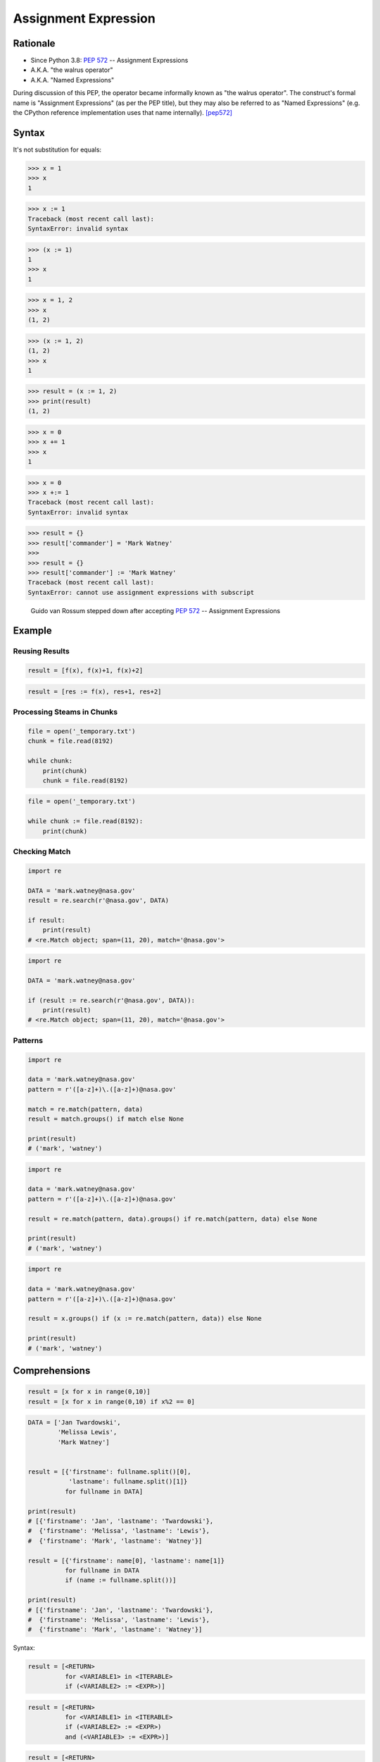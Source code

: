 *********************
Assignment Expression
*********************


Rationale
=========
* Since Python 3.8: :pep:`572` -- Assignment Expressions
* A.K.A. "the walrus operator"
* A.K.A. "Named Expressions"

During discussion of this PEP, the operator became informally known as "the walrus operator". The construct's formal name is "Assignment Expressions" (as per the PEP title), but they may also be referred to as "Named Expressions" (e.g. the CPython reference implementation uses that name internally). [pep572]_


Syntax
======
It's not substitution for equals:

>>> x = 1
>>> x
1

>>> x := 1
Traceback (most recent call last):
SyntaxError: invalid syntax

>>> (x := 1)
1
>>> x
1

>>> x = 1, 2
>>> x
(1, 2)


>>> (x := 1, 2)
(1, 2)
>>> x
1

>>> result = (x := 1, 2)
>>> print(result)
(1, 2)

>>> x = 0
>>> x += 1
>>> x
1

>>> x = 0
>>> x +:= 1
Traceback (most recent call last):
SyntaxError: invalid syntax

>>> result = {}
>>> result['commander'] = 'Mark Watney'
>>>
>>> result = {}
>>> result['commander'] := 'Mark Watney'
Traceback (most recent call last):
SyntaxError: cannot use assignment expressions with subscript

.. figure:: ../_img/unpacking-assignmentexpr-bdfl.png

    Guido van Rossum stepped down after accepting :pep:`572` -- Assignment Expressions


Example
=======

Reusing Results
---------------
.. code-block:: python

    result = [f(x), f(x)+1, f(x)+2]

.. code-block:: python

    result = [res := f(x), res+1, res+2]

Processing Steams in Chunks
---------------------------
.. code-block:: python

    file = open('_temporary.txt')
    chunk = file.read(8192)

    while chunk:
        print(chunk)
        chunk = file.read(8192)

.. code-block:: python

    file = open('_temporary.txt')

    while chunk := file.read(8192):
        print(chunk)

Checking Match
--------------
.. code-block:: python

    import re

    DATA = 'mark.watney@nasa.gov'
    result = re.search(r'@nasa.gov', DATA)

    if result:
        print(result)
    # <re.Match object; span=(11, 20), match='@nasa.gov'>

.. code-block:: python

    import re

    DATA = 'mark.watney@nasa.gov'

    if (result := re.search(r'@nasa.gov', DATA)):
        print(result)
    # <re.Match object; span=(11, 20), match='@nasa.gov'>

Patterns
--------
.. code-block:: python

    import re

    data = 'mark.watney@nasa.gov'
    pattern = r'([a-z]+)\.([a-z]+)@nasa.gov'

    match = re.match(pattern, data)
    result = match.groups() if match else None

    print(result)
    # ('mark', 'watney')

.. code-block:: python

    import re

    data = 'mark.watney@nasa.gov'
    pattern = r'([a-z]+)\.([a-z]+)@nasa.gov'

    result = re.match(pattern, data).groups() if re.match(pattern, data) else None

    print(result)
    # ('mark', 'watney')

.. code-block:: python

    import re

    data = 'mark.watney@nasa.gov'
    pattern = r'([a-z]+)\.([a-z]+)@nasa.gov'

    result = x.groups() if (x := re.match(pattern, data)) else None

    print(result)
    # ('mark', 'watney')


Comprehensions
==============
.. code-block:: python

    result = [x for x in range(0,10)]
    result = [x for x in range(0,10) if x%2 == 0]

.. code-block:: python

    DATA = ['Jan Twardowski',
            'Melissa Lewis',
            'Mark Watney']


    result = [{'firstname': fullname.split()[0],
               'lastname': fullname.split()[1]}
              for fullname in DATA]

    print(result)
    # [{'firstname': 'Jan', 'lastname': 'Twardowski'},
    #  {'firstname': 'Melissa', 'lastname': 'Lewis'},
    #  {'firstname': 'Mark', 'lastname': 'Watney'}]

    result = [{'firstname': name[0], 'lastname': name[1]}
              for fullname in DATA
              if (name := fullname.split())]

    print(result)
    # [{'firstname': 'Jan', 'lastname': 'Twardowski'},
    #  {'firstname': 'Melissa', 'lastname': 'Lewis'},
    #  {'firstname': 'Mark', 'lastname': 'Watney'}]

Syntax:

.. code-block:: text

    result = [<RETURN>
              for <VARIABLE1> in <ITERABLE>
              if (<VARIABLE2> := <EXPR>)]

.. code-block:: text

    result = [<RETURN>
              for <VARIABLE1> in <ITERABLE>
              if (<VARIABLE2> := <EXPR>)
              and (<VARIABLE3> := <EXPR>)]

.. code-block:: text

    result = [<RETURN>
              for <VARIABLE1> in <ITERABLE>
              if (<VARIABLE2> := <EXPR>)
              and (<VARIABLE3> := <EXPR>)
              or (<VARIABLE4> := <EXPR>)]

>>> DATA = ['5.8,2.7,5.1,1.9,virginica',
...         '5.1,3.5,1.4,0.2,setosa',
...         '5.7,2.8,4.1,1.3,versicolor']
>>>
>>> result = []
>>>
>>> for line in DATA:
...     line = line.split(',')
...     result.append(line[0:4])
>>>
>>> print(result)  # doctest: +NORMALIZE_WHITESPACE
[['5.8', '2.7', '5.1', '1.9'],
 ['5.1', '3.5', '1.4', '0.2'],
 ['5.7', '2.8', '4.1', '1.3']]
>>>
>>> result = [line.split(',')[0:4] for line in DATA]  # doctest: +NORMALIZE_WHITESPACE
>>> print(result)
[['5.8', '2.7', '5.1', '1.9'],
 ['5.1', '3.5', '1.4', '0.2'],
 ['5.7', '2.8', '4.1', '1.3']]

>>> DATA = ['5.8,2.7,5.1,1.9,virginica',
...         '5.1,3.5,1.4,0.2,setosa',
...         '5.7,2.8,4.1,1.3,versicolor']
>>>
>>> result = []
>>>
>>> for line in DATA:
...     X = [float(x) for x in line.split(',')[0:4]]
...     result.append(X)
>>>
>>> print(result)  # doctest: +NORMALIZE_WHITESPACE
[[5.8, 2.7, 5.1, 1.9],
 [5.1, 3.5, 1.4, 0.2],
 [5.7, 2.8, 4.1, 1.3]]
>>>
>>> result = [[float(x) for x in line.split(',')[0:4]]
...           for line in DATA]
>>> print(result)  # doctest: +NORMALIZE_WHITESPACE
[[5.8, 2.7, 5.1, 1.9],
 [5.1, 3.5, 1.4, 0.2],
 [5.7, 2.8, 4.1, 1.3]]
>>>
>>> result = [[float(x) for x in X]
...           for line in DATA
...           if (X := line.split(',')[0:4])]
>>> print(result)  # doctest: +NORMALIZE_WHITESPACE
[[5.8, 2.7, 5.1, 1.9],
 [5.1, 3.5, 1.4, 0.2],
 [5.7, 2.8, 4.1, 1.3]]


Use Case
========
.. code-block:: python

    DATA = ['5.8,2.7,5.1,1.9,virginica',
            '5.1,3.5,1.4,0.2,setosa',
            '5.7,2.8,4.1,1.3,versicolor']

    result = [[float(x) for x in X] + [y]
              for line in DATA
              if (row := line.split(','))
              and (X := row[0:4])
              and (y := row[4])]

    print(result)
    # [[5.8, 2.7, 5.1, 1.9, 'virginica'],
    #  [5.1, 3.5, 1.4, 0.2, 'setosa'],
    #  [5.7, 2.8, 4.1, 1.3, 'versicolor']]

.. code-block:: python

    DATA = [{'is_astronaut': True,  'name': 'JaN TwarDOwski'},
            {'is_astronaut': True,  'name': 'Mark Jim WaTNey'},
            {'is_astronaut': False, 'name': 'José Maria Jiménez'},
            {'is_astronaut': True,  'name': 'Melissa Lewis'},
            {'is_astronaut': False, 'name': 'Alex Vogel'}]

    result = [{'firstname': person['name'].title().split()[0],
               'lastname': person['name'].title().split()[-1]}
              for person in DATA
              if person['is_astronaut']]

    result = [{'firstname': name[0],
               'lastname': name[-1]}
              for person in DATA
              if person['is_astronaut']
              and (name := person['name'].title().split())]

    result = [{'firstname': fname,
               'lastname': lname}
              for person in DATA
              if person['is_astronaut']
              and (name := person['name'].title().split())
              and (fname := name[0])
              and (lname := name[-1])]

    print(result)
    # [{'firstname': 'Jan', 'lastname': 'Twardowski'},
    #  {'firstname': 'Mark', 'lastname': 'Watney'},
    #  {'firstname': 'Melissa', 'lastname': 'Lewis'}]

.. code-block:: python

    from dataclasses import dataclass
    from pprint import pprint


    @dataclass
    class Iris:
        sepal_length: float
        sepal_width: float
        petal_length: float
        petal_width: float


    class Versicolor(Iris):
        pass

    class Virginica(Iris):
        pass

    class Setosa(Iris):
        pass


    DATA = [('Sepal length', 'Sepal width', 'Petal length', 'Petal width', 'Species'),
            (5.8, 2.7, 5.1, 1.9, 'virginica'),
            (5.1, 3.5, 1.4, 0.2, 'setosa'),
            (5.7, 2.8, 4.1, 1.3, 'versicolor'),
            (6.3, 2.9, 5.6, 1.8, 'virginica'),
            (6.4, 3.2, 4.5, 1.5, 'versicolor'),
            (4.7, 3.2, 1.3, 0.2, 'setosa'),
            (7.0, 3.2, 4.7, 1.4, 'versicolor')]

    result = [cls(*features)
              for *features, species in DATA[1:]
              if (clsname := species.capitalize())
              and (cls := globals()[clsname])]


    pprint(result)
    # [Virginica(sepal_length=5.8, sepal_width=2.7, petal_length=5.1, petal_width=1.9),
    #  Setosa(sepal_length=5.1, sepal_width=3.5, petal_length=1.4, petal_width=0.2),
    #  Versicolor(sepal_length=5.7, sepal_width=2.8, petal_length=4.1, petal_width=1.3),
    #  Virginica(sepal_length=6.3, sepal_width=2.9, petal_length=5.6, petal_width=1.8),
    #  Versicolor(sepal_length=6.4, sepal_width=3.2, petal_length=4.5, petal_width=1.5),
    #  Setosa(sepal_length=4.7, sepal_width=3.2, petal_length=1.3, petal_width=0.2),
    #  Versicolor(sepal_length=7.0, sepal_width=3.2, petal_length=4.7, petal_width=1.4)]


References
==========
.. [pep572] Angelico, C. and Peters T. and van Rossum, G. PEP 572 -- Assignment Expressions. Python Software Foundation. 2018. Url: https://www.python.org/dev/peps/pep-0572/#abstract Accessed: 2020-12-04.


Assignments
===========
.. todo:: Create assignments
